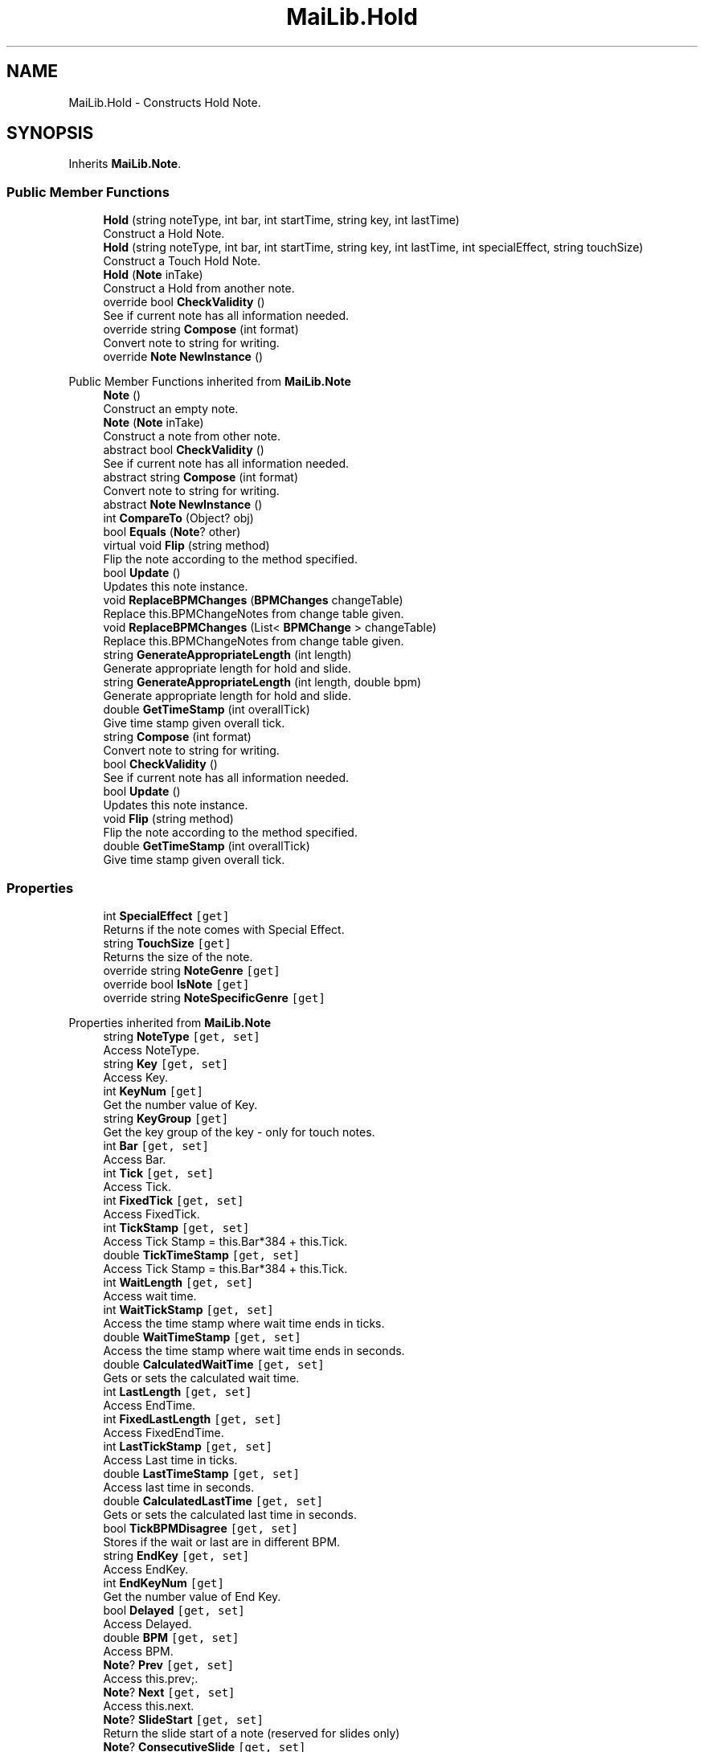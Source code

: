 .TH "MaiLib.Hold" 3 "Sun Feb 5 2023" "Version 1.0.4.0" "MaiLib" \" -*- nroff -*-
.ad l
.nh
.SH NAME
MaiLib.Hold \- Constructs Hold Note\&.  

.SH SYNOPSIS
.br
.PP
.PP
Inherits \fBMaiLib\&.Note\fP\&.
.SS "Public Member Functions"

.in +1c
.ti -1c
.RI "\fBHold\fP (string noteType, int bar, int startTime, string key, int lastTime)"
.br
.RI "Construct a Hold Note\&. "
.ti -1c
.RI "\fBHold\fP (string noteType, int bar, int startTime, string key, int lastTime, int specialEffect, string touchSize)"
.br
.RI "Construct a Touch Hold Note\&. "
.ti -1c
.RI "\fBHold\fP (\fBNote\fP inTake)"
.br
.RI "Construct a Hold from another note\&. "
.ti -1c
.RI "override bool \fBCheckValidity\fP ()"
.br
.RI "See if current note has all information needed\&. "
.ti -1c
.RI "override string \fBCompose\fP (int format)"
.br
.RI "Convert note to string for writing\&. "
.ti -1c
.RI "override \fBNote\fP \fBNewInstance\fP ()"
.br
.in -1c

Public Member Functions inherited from \fBMaiLib\&.Note\fP
.in +1c
.ti -1c
.RI "\fBNote\fP ()"
.br
.RI "Construct an empty note\&. "
.ti -1c
.RI "\fBNote\fP (\fBNote\fP inTake)"
.br
.RI "Construct a note from other note\&. "
.ti -1c
.RI "abstract bool \fBCheckValidity\fP ()"
.br
.RI "See if current note has all information needed\&. "
.ti -1c
.RI "abstract string \fBCompose\fP (int format)"
.br
.RI "Convert note to string for writing\&. "
.ti -1c
.RI "abstract \fBNote\fP \fBNewInstance\fP ()"
.br
.ti -1c
.RI "int \fBCompareTo\fP (Object? obj)"
.br
.ti -1c
.RI "bool \fBEquals\fP (\fBNote\fP? other)"
.br
.ti -1c
.RI "virtual void \fBFlip\fP (string method)"
.br
.RI "Flip the note according to the method specified\&. "
.ti -1c
.RI "bool \fBUpdate\fP ()"
.br
.RI "Updates this note instance\&. "
.ti -1c
.RI "void \fBReplaceBPMChanges\fP (\fBBPMChanges\fP changeTable)"
.br
.RI "Replace this\&.BPMChangeNotes from change table given\&. "
.ti -1c
.RI "void \fBReplaceBPMChanges\fP (List< \fBBPMChange\fP > changeTable)"
.br
.RI "Replace this\&.BPMChangeNotes from change table given\&. "
.ti -1c
.RI "string \fBGenerateAppropriateLength\fP (int length)"
.br
.RI "Generate appropriate length for hold and slide\&. "
.ti -1c
.RI "string \fBGenerateAppropriateLength\fP (int length, double bpm)"
.br
.RI "Generate appropriate length for hold and slide\&. "
.ti -1c
.RI "double \fBGetTimeStamp\fP (int overallTick)"
.br
.RI "Give time stamp given overall tick\&. "
.in -1c
.in +1c
.ti -1c
.RI "string \fBCompose\fP (int format)"
.br
.RI "Convert note to string for writing\&. "
.ti -1c
.RI "bool \fBCheckValidity\fP ()"
.br
.RI "See if current note has all information needed\&. "
.ti -1c
.RI "bool \fBUpdate\fP ()"
.br
.RI "Updates this note instance\&. "
.ti -1c
.RI "void \fBFlip\fP (string method)"
.br
.RI "Flip the note according to the method specified\&. "
.ti -1c
.RI "double \fBGetTimeStamp\fP (int overallTick)"
.br
.RI "Give time stamp given overall tick\&. "
.in -1c
.SS "Properties"

.in +1c
.ti -1c
.RI "int \fBSpecialEffect\fP\fC [get]\fP"
.br
.RI "Returns if the note comes with Special Effect\&. "
.ti -1c
.RI "string \fBTouchSize\fP\fC [get]\fP"
.br
.RI "Returns the size of the note\&. "
.ti -1c
.RI "override string \fBNoteGenre\fP\fC [get]\fP"
.br
.ti -1c
.RI "override bool \fBIsNote\fP\fC [get]\fP"
.br
.ti -1c
.RI "override string \fBNoteSpecificGenre\fP\fC [get]\fP"
.br
.in -1c

Properties inherited from \fBMaiLib\&.Note\fP
.in +1c
.ti -1c
.RI "string \fBNoteType\fP\fC [get, set]\fP"
.br
.RI "Access NoteType\&. "
.ti -1c
.RI "string \fBKey\fP\fC [get, set]\fP"
.br
.RI "Access Key\&. "
.ti -1c
.RI "int \fBKeyNum\fP\fC [get]\fP"
.br
.RI "Get the number value of Key\&. "
.ti -1c
.RI "string \fBKeyGroup\fP\fC [get]\fP"
.br
.RI "Get the key group of the key - only for touch notes\&. "
.ti -1c
.RI "int \fBBar\fP\fC [get, set]\fP"
.br
.RI "Access Bar\&. "
.ti -1c
.RI "int \fBTick\fP\fC [get, set]\fP"
.br
.RI "Access Tick\&. "
.ti -1c
.RI "int \fBFixedTick\fP\fC [get, set]\fP"
.br
.RI "Access FixedTick\&. "
.ti -1c
.RI "int \fBTickStamp\fP\fC [get, set]\fP"
.br
.RI "Access Tick Stamp = this\&.Bar*384 + this\&.Tick\&. "
.ti -1c
.RI "double \fBTickTimeStamp\fP\fC [get, set]\fP"
.br
.RI "Access Tick Stamp = this\&.Bar*384 + this\&.Tick\&. "
.ti -1c
.RI "int \fBWaitLength\fP\fC [get, set]\fP"
.br
.RI "Access wait time\&. "
.ti -1c
.RI "int \fBWaitTickStamp\fP\fC [get, set]\fP"
.br
.RI "Access the time stamp where wait time ends in ticks\&. "
.ti -1c
.RI "double \fBWaitTimeStamp\fP\fC [get, set]\fP"
.br
.RI "Access the time stamp where wait time ends in seconds\&. "
.ti -1c
.RI "double \fBCalculatedWaitTime\fP\fC [get, set]\fP"
.br
.RI "Gets or sets the calculated wait time\&. "
.ti -1c
.RI "int \fBLastLength\fP\fC [get, set]\fP"
.br
.RI "Access EndTime\&. "
.ti -1c
.RI "int \fBFixedLastLength\fP\fC [get, set]\fP"
.br
.RI "Access FixedEndTime\&. "
.ti -1c
.RI "int \fBLastTickStamp\fP\fC [get, set]\fP"
.br
.RI "Access Last time in ticks\&. "
.ti -1c
.RI "double \fBLastTimeStamp\fP\fC [get, set]\fP"
.br
.RI "Access last time in seconds\&. "
.ti -1c
.RI "double \fBCalculatedLastTime\fP\fC [get, set]\fP"
.br
.RI "Gets or sets the calculated last time in seconds\&. "
.ti -1c
.RI "bool \fBTickBPMDisagree\fP\fC [get, set]\fP"
.br
.RI "Stores if the wait or last are in different BPM\&. "
.ti -1c
.RI "string \fBEndKey\fP\fC [get, set]\fP"
.br
.RI "Access EndKey\&. "
.ti -1c
.RI "int \fBEndKeyNum\fP\fC [get]\fP"
.br
.RI "Get the number value of End Key\&. "
.ti -1c
.RI "bool \fBDelayed\fP\fC [get, set]\fP"
.br
.RI "Access Delayed\&. "
.ti -1c
.RI "double \fBBPM\fP\fC [get, set]\fP"
.br
.RI "Access BPM\&. "
.ti -1c
.RI "\fBNote\fP? \fBPrev\fP\fC [get, set]\fP"
.br
.RI "Access this\&.prev;\&. "
.ti -1c
.RI "\fBNote\fP? \fBNext\fP\fC [get, set]\fP"
.br
.RI "Access this\&.next\&. "
.ti -1c
.RI "\fBNote\fP? \fBSlideStart\fP\fC [get, set]\fP"
.br
.RI "Return the slide start of a note (reserved for slides only) "
.ti -1c
.RI "\fBNote\fP? \fBConsecutiveSlide\fP\fC [get, set]\fP"
.br
.RI "Return the consecutive of a note (reserved for slides only) "
.ti -1c
.RI "List< \fBBPMChange\fP > \fBBPMChangeNotes\fP\fC [get, set]\fP"
.br
.ti -1c
.RI "abstract string \fBNoteSpecificGenre\fP\fC [get]\fP"
.br
.RI "Return this\&.SpecificType\&. "
.ti -1c
.RI "abstract string \fBNoteGenre\fP\fC [get]\fP"
.br
.RI "Return this\&.noteGenre\&. "
.ti -1c
.RI "abstract bool \fBIsNote\fP\fC [get]\fP"
.br
.RI "Return if this is a true note\&. "
.in -1c
.SS "Additional Inherited Members"


Static Public Member Functions inherited from \fBMaiLib\&.Note\fP
.in +1c
.ti -1c
.RI "static double \fBGetBPMTimeUnit\fP (double bpm)"
.br
.RI "Get BPM Time tick unit of bpm\&. "
.in -1c
.SH "Detailed Description"
.PP 
Constructs Hold Note\&. 
.PP
Definition at line \fB6\fP of file \fBHold\&.cs\fP\&.
.SH "Constructor & Destructor Documentation"
.PP 
.SS "MaiLib\&.Hold\&.Hold (string noteType, int bar, int startTime, string key, int lastTime)"

.PP
Construct a Hold Note\&. 
.PP
\fBParameters\fP
.RS 4
\fInoteType\fP HLD,XHO
.br
\fIkey\fP Key of the hold note
.br
\fIbar\fP Bar of the hold note
.br
\fIstartTime\fP Tick of the hold note
.br
\fIlastTime\fP Last time of the hold note
.RE
.PP

.PP
Definition at line \fB32\fP of file \fBHold\&.cs\fP\&.
.SS "MaiLib\&.Hold\&.Hold (string noteType, int bar, int startTime, string key, int lastTime, int specialEffect, string touchSize)"

.PP
Construct a Touch Hold Note\&. 
.PP
\fBParameters\fP
.RS 4
\fInoteType\fP THO
.br
\fIkey\fP Key of the hold note
.br
\fIbar\fP Bar of the hold note
.br
\fIstartTime\fP Tick of the hold note
.br
\fIlastTime\fP Last time of the hold note
.br
\fIspecialEffect\fP Store if the touch note ends with special effect
.br
\fItouchSize\fP Determines how large the touch note is
.RE
.PP

.PP
Definition at line \fB54\fP of file \fBHold\&.cs\fP\&.
.SS "MaiLib\&.Hold\&.Hold (\fBNote\fP inTake)"

.PP
Construct a Hold from another note\&. 
.PP
\fBParameters\fP
.RS 4
\fIinTake\fP The intake note
.RE
.PP
\fBExceptions\fP
.RS 4
\fINullReferenceException\fP Will raise exception if touch size is null
.RE
.PP

.PP
Definition at line \fB71\fP of file \fBHold\&.cs\fP\&.
.SH "Member Function Documentation"
.PP 
.SS "override bool MaiLib\&.Hold\&.CheckValidity ()\fC [virtual]\fP"

.PP
See if current note has all information needed\&. 
.PP
\fBReturns\fP
.RS 4
True if qualified, false otherwise
.RE
.PP

.PP
Implements \fBMaiLib\&.Note\fP\&.
.PP
Definition at line \fB121\fP of file \fBHold\&.cs\fP\&.
.SS "override string MaiLib\&.Hold\&.Compose (int format)\fC [virtual]\fP"

.PP
Convert note to string for writing\&. 
.PP
\fBParameters\fP
.RS 4
\fIformat\fP 0 if Simai, 1 if Ma2
.RE
.PP

.PP
Implements \fBMaiLib\&.Note\fP\&.
.PP
Definition at line \fB133\fP of file \fBHold\&.cs\fP\&.
.SS "override \fBNote\fP MaiLib\&.Hold\&.NewInstance ()\fC [virtual]\fP"

.PP
Implements \fBMaiLib\&.Note\fP\&.
.PP
Definition at line \fB188\fP of file \fBHold\&.cs\fP\&.
.SH "Property Documentation"
.PP 
.SS "override bool MaiLib\&.Hold\&.IsNote\fC [get]\fP"

.PP
Definition at line \fB177\fP of file \fBHold\&.cs\fP\&.
.SS "override string MaiLib\&.Hold\&.NoteGenre\fC [get]\fP"

.PP
Definition at line \fB175\fP of file \fBHold\&.cs\fP\&.
.SS "override string MaiLib\&.Hold\&.NoteSpecificGenre\fC [get]\fP"

.PP
Definition at line \fB179\fP of file \fBHold\&.cs\fP\&.
.SS "int MaiLib\&.Hold\&.SpecialEffect\fC [get]\fP"

.PP
Returns if the note comes with Special Effect\&. 0 if no, 1 if yes
.PP
Definition at line \fB107\fP of file \fBHold\&.cs\fP\&.
.SS "string MaiLib\&.Hold\&.TouchSize\fC [get]\fP"

.PP
Returns the size of the note\&. M1 if regular, L1 if large
.PP
Definition at line \fB116\fP of file \fBHold\&.cs\fP\&.

.SH "Author"
.PP 
Generated automatically by Doxygen for MaiLib from the source code\&.
